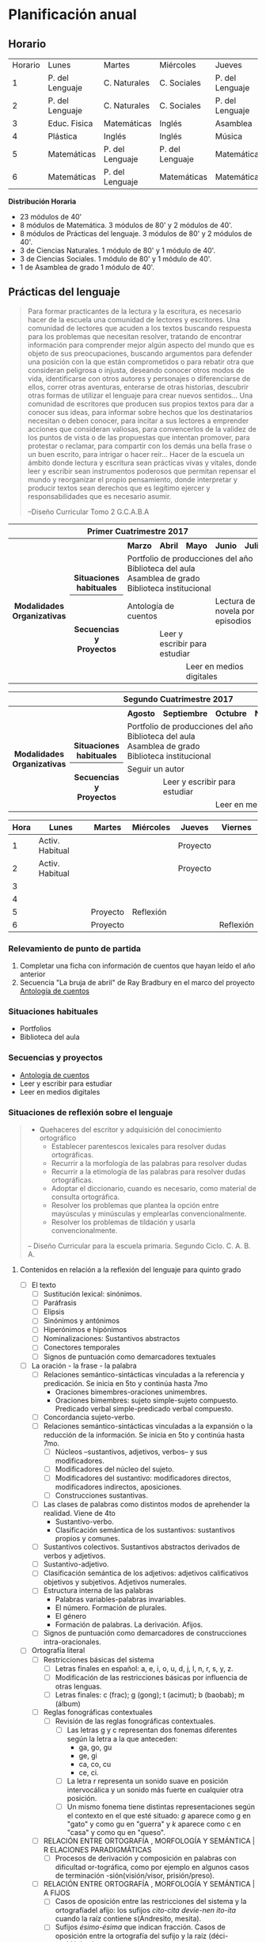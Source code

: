 * Planificación anual
** Horario

| Horario | Lunes           | Martes          | Miércoles       | Jueves          | Viernes         |
|       1 | P. del Lenguaje | C. Naturales    | C. Sociales     | P. del Lenguaje | Matemáticas     |
|       2 | P. del Lenguaje | C. Naturales    | C. Sociales     | P. del Lenguaje | Matemáticas     |
|       3 | Educ. Fisica    | Matemáticas     | Inglés          | Asamblea        | Educ. Física    |
|       4 | Plástica        | Inglés          | Inglés          | Música          | C. Sociales     |
|       5 | Matemáticas     | P. del Lenguaje | P. del Lenguaje | Matemáticas     | C. Naturales    |
|       6 | Matemáticas     | P. del Lenguaje | Matemáticas     | Matemáticas     | P. Del Lenguaje |

*Distribución Horaria*

- 23 módulos de 40'
- 8 módulos de Matemática. 3 módulos de 80' y 2 módulos de 40'.
- 8 módulos de Prácticas del lenguaje. 3 módulos de 80' y 2 módulos de 40'.
- 3 de Ciencias Naturales. 1 módulo de 80' y 1 módulo de 40'.
- 3 de Ciencias Sociales. 1 módulo de 80' y 1 módulo de 40'.
- 1 de Asamblea de grado 1 módulo de 40'.

** Prácticas del lenguaje

#+begin_quote 
Para formar practicantes de la lectura y la escritura, es necesario hacer de la escuela una comunidad de lectores y escritores. Una comunidad de lectores que acuden a los textos buscando respuesta para los problemas que necesitan resolver, tratando de encontrar información para comprender mejor algún aspecto del mundo que es objeto de sus preocupaciones, buscando argumentos para defender una posición con la que están comprometidos o para rebatir otra que consideran peligrosa o injusta, deseando conocer otros modos de vida, identificarse con otros autores y personajes o diferenciarse de ellos, correr otras aventuras, enterarse de otras historias, descubrir otras formas de utilizar el lenguaje para crear nuevos sentidos...
Una comunidad de escritores que producen sus propios textos para dar a conocer sus ideas, para informar sobre hechos que los destinatarios necesitan o deben conocer, para incitar a sus lectores a emprender acciones que consideran valiosas, para convencerlos de la validez de los puntos de vista o de las propuestas que intentan promover, para protestar o reclamar, para compartir con los demás una bella frase o un buen escrito, para intrigar o hacer reír...
Hacer de la escuela un ámbito donde lectura y escritura sean prácticas vivas y vitales, donde leer y escribir sean instrumentos poderosos que permitan repensar el mundo y reorganizar el propio pensamiento, donde interpretar y producir textos sean derechos que es legítimo ejercer y responsabilidades que es necesario asumir.

--Diseño Curricular Tomo 2 G.C.A.B.A

#+end_quote

#+begin_html
<table>
<tr>
<th colspan="7" align="center"> Primer Cuatrimestre 2017</td>
</th>
<tr>
  <th rowspan="7"> Modalidades Organizativas</th>
  <th rowspan="4" valign="bottom">Situaciones habituales</th>
  <th>Marzo</th>
  <th>Abril</th>
  <th>Mayo</th>
  <th>Junio</th>
  <th>Julio</th>
</tr>
<tr>

  <td rowspan="3" colspan="5">Portfolio de producciones del año <br/> Biblioteca del aula <br/> Asamblea de grado<br/> Biblioteca institucional</td>


</tr>
<tr>
</tr>
<tr>
</tr>
<tr>
  <th rowspan="3"> Secuencias y Proyectos</th>
  <td colspan="2">Antología de cuentos</td>
    <td></td>
    <td colspan="2">Lectura de novela por episodios</td>

</tr>
  <td border="0"></td>
  <td colspan="2">Leer y escribir para estudiar</td>
  <td colspan="2"></td>

<tr>
  <td colspan="2"></td>

  <td colspan="3">Leer en medios digitales</td>
</tr>
</table>

<table>
<tr>
<th colspan="7" align="center"> Segundo Cuatrimestre 2017</td>
</th>
<tr>
  <th rowspan="7"> Modalidades Organizativas</th>
  <th rowspan="4" valign="bottom">Situaciones habituales</th>
  <th>Agosto</th>
  <th>Septiembre</th>
  <th>Octubre</th>
  <th>Noviembre</th>
  <th>Diciembre</th>
</tr>
<tr>

  <td rowspan="3" colspan="5">Portfolio de producciones del año <br/> Biblioteca del aula <br/> Asamblea de grado <br/> Biblioteca institucional</td>


</tr>
<tr>
</tr>
<tr>
</tr>
<tr>
  <th rowspan="3"> Secuencias y Proyectos</th>
  <td colspan="3">Seguir un autor</td>
    <td></td>
  <td></td>
</tr>
  <td border="0"></td>
  <td colspan="2">Leer y escribir para estudiar</td>
  <td colspan="2"></td>

<tr>
  <td colspan="2"></td>

  <td colspan="3">Leer en medios digitales</td>
</tr>
</table>
#+end_html 

| Hora | Lunes           | Martes   | Miércoles | Jueves   | Viernes   |
|------+-----------------+----------+-----------+----------+-----------|
|    1 | Activ. Habitual |          |           | Proyecto |           |
|    2 | Activ. Habitual |          |           | Proyecto |           |
|    3 |                 |          |           |          |           |
|    4 |                 |          |           |          |           |
|    5 |                 | Proyecto | Reflexión |          |           |
|    6 |                 | Proyecto |           |          | Reflexión |

*** Relevamiento de punto de partida

1. Completar una ficha con información de cuentos que hayan leído el año anterior [[file:imagenes/ficha_del_lector.png]]
2. Secuencia "La bruja de abril" de Ray Bradbury en el marco del proyecto [[file:antologiaDeCuentos.org][Antología de cuentos]]

*** Situaciones habituales

- Portfolios
- Biblioteca del aula

*** Secuencias y proyectos

- [[file:antologiaDeCuentos.org][Antología de cuentos]]
- Leer y escribir para estudiar
- Leer en medios digitales

*** Situaciones de reflexión sobre el lenguaje
#+begin_quote
- Quehaceres del escritor y adquisición del conocimiento ortográfico
  - Establecer parentescos lexicales para resolver dudas ortográficas.
  - Recurrir a la morfología de las palabras para resolver dudas
  - Recurrir a la etimología de las palabras para resolver dudas ortográficas.
  - Adoptar el diccionario, cuando es necesario, como material de consulta ortográfica.
  - Resolver los problemas que plantea la opción entre mayúsculas y minúsculas y emplearlas convencionalmente.
  - Resolver los problemas de tildación y usarla convencionalmente.
-- Diseño Curricular para la escuela primaria. Segundo Ciclo. C. A. B. A. 
#+end_quote

**** Contenidos en relación a la reflexión del lenguaje para quinto grado
- [ ] El texto
  - [ ] Sustitución lexical: sinónimos.
  - [ ] Paráfrasis
  - [ ] Elipsis
  - [ ] Sinónimos y antónimos
  - [ ] Hiperónimos e hipónimos
  - [ ] Nominalizaciones: Sustantivos abstractos
  - [ ] Conectores temporales
  - [ ] Signos de puntuación como demarcadores textuales
- [ ] La oración - la frase - la palabra
  - [ ] Relaciones semántico-sintácticas vinculadas a la referencia y predicación. Se inicia en 5to y continúa hasta 7mo
    - Oraciones bimembres-oraciones unimembres.
    - Oraciones bimembres: sujeto simple-sujeto compuesto. Predicado verbal simple-predicado verbal compuesto.
  - [ ] Concordancia sujeto-verbo.
  - [ ] Relaciones semántico-sintácticas vinculadas a la expansión o la reducción de la información. Se inicia en 5to y continúa hasta 7mo.
    - [ ] Núcleos –sustantivos, adjetivos, verbos– y sus modificadores.
    - [ ] Modificadores del núcleo del sujeto.
    - [ ] Modificadores del sustantivo: modificadores directos, modificadores indirectos, aposiciones.
    - [ ] Construcciones sustantivas.
  - [ ] Las clases de palabras como distintos modos de aprehender la realidad. Viene de 4to
    - Sustantivo-verbo.
    - Clasificación semántica de los sustantivos: sustantivos propios y comunes.
  - [ ] Sustantivos colectivos. Sustantivos abstractos derivados de verbos y adjetivos.
  - [ ] Sustantivo-adjetivo.
  - [ ] Clasificación semántica de los adjetivos: adjetivos calificativos objetivos y subjetivos. Adjetivos numerales.
  - [ ] Estructura interna de las palabras
    - Palabras variables-palabras invariables.
    - El número. Formación de plurales.
    - El género
    - Formación de palabras. La derivación. Afijos.
  - [ ] Signos de puntuación como demarcadores de construcciones intra-oracionales.
- [ ] Ortografía literal
  - [ ] Restricciones básicas del sistema
    - [ ] Letras finales en español: a, e, i, o, u, d, j, l, n, r, s, y, z.
    - [ ] Modificación de las restricciones básicas por influencia de otras lenguas.
    - [ ] Letras finales: c (frac); g (gong); t (acimut); b (baobab); m (álbum)
  - [ ] Reglas fonográficas contextuales
    - [ ] Revisión de las reglas fonográficas contextuales.
      - [ ] Las letras g y c representan dos fonemas diferentes según la letra a la que anteceden:
        - ga, go, gu
        - ge, gi
        - ca, co, cu
        - ce, ci.
      - [ ] La letra r representa un sonido suave en posición intervocálica y un sonido más fuerte en cualquier otra posición.
      - [ ] Un mismo fonema tiene distintas representaciones según el contexto en el que esté situado: /g/ aparece como g en "gato" y como gu en "guerra" y /k/ aparece como c en "casa" y como qu en "queso".
  - [ ] RELACIÓN ENTRE ORTOGRAFÍA , MORFOLOGÍA Y SEMÁNTICA | R ELACIONES PARADIGMÁTICAS
    - [ ] Procesos de derivación y composición en palabras con dificultad or-tográfica, como por ejemplo en algunos casos de terminación -sión(visión/visor, prisión/preso).
  - [ ] RELACIÓN ENTRE ORTOGRAFÍA , MORFOLOGÍA Y SEMÁNTICA | A FIJOS
    - [ ] Casos de oposición entre las restricciones del sistema y la ortografíadel afijo: los sufijos /cito-cita devie-nen ito-ita/ cuando la raíz contiene s(Andresito, mesita).
    - [ ] Sufijos /ésimo-ésima/ que indican fracción. Casos de oposición entre la ortografía del sufijo y la raíz (déci-mo/décima).
    - [ ] Terminaciones de aumentativos en /z/ (perrazo) y de despectivos en /uza/(gentuza).
    - [ ] Terminación de los sustantivosabstractos en /eza, ez, anza/ (nobleza,vejez, confianza).
    - [ ] Terminaciones /azo/ de los sustantivos que indican golpe (botellazo).
    - [ ] Adjetivos calificativos terminados en /aso, eso, oso, uso/ (escaso, espeso,precioso, confuso).
  - [ ] RELACIÓN ENTRE ORTOGRAFÍA , MORFOLOGÍA Y SEMÁNTICA | HOMÓFONOS
    - [ ] Algunos homófonos heterógrafos y de su ortografía a partir de criterios semánticos.
  - [ ] RELACIÓN ENTRE ORTOGRAFÍA Y ETIMOLOGÍA
    - [ ] Reconocimiento de las relaciones entre la ortografía de las palabras y su etimología.
- [ ] Uso de mayúsculas y minúsculas
  - [ ] Mayúsculas en nombres propios compuestos (Mar del Plata, San Clemente del Tuyú, La Pampa).
  - [ ] Minúsculas en títulos y tratamientos no abreviados.
  - [ ] Mayúsculas en títulos y tratamientos abreviados (Dr., Sr.).
- [ ] ACENTUACIÓN ORTOGRÁFICA
  - [ ] Acento diacrítico para indicar distinción entre categorías gramaticales(él/el, mí/mi, sé/se, té/te, sí/si, tú/tu).
  - [ ] Acento diacrítico para indicar distinción entre el pretérito perfectosimple del modo indicativo y el presente del subjuntivo (canté/cante).
  - [ ] Acentos diacríticos para indicar distinción entre el pretérito imperfecto del modo subjuntivo y el futuro imperfecto del modo indicativo (can-tara/cantará).
- [ ] SIGNOS DE PUNTUACIÓN
  - [ ] Convenciones relativas al uso del punto seguido y el punto y aparte.
  - [ ] Uso de comas para aclaración y aposición.
  - [ ] Usos inapropiados de la coma (en la separación entre sujeto y predicado y entre núcleo y modificador directo).
*** Situaciones para valorar y reflexionar sobre los procesos

** Matemáticas
Seleccioné este recorte teniendo en cuenta que “la enseñanza de la multiplicación y de la división demanda varios años de trabajo en la escolaridad para que los alumnos puedan identificar los diferentes problemas que esas herramientas permiten resolver, logren dominar la variedad de relaciones numéricas que es posible establecer y elaboren la diversidad de recursos de cálculo que es pertinente disponera propósito de estas operaciones."[fn:1]

*** Relevamiento del punto de partida
Este relevamiento está hecho en base al material del [[http://programaaceleracion.blogspot.com.ar/p/materiales-para-el-docente-y-el-alumno.html?m=1][Programa de Aceleración. C.A.B.A]]
**** Campo Multiplicativo: Completamiento de tablas
1. Los chicos de un grado estaban estudiando sobre el cuerpo humano. Fueron a un quiosco de diarios a comprar revistas para investigar más acerca de este tema. El diariero preparó la siguiente factura. Completá los datos que faltan:

#+begin_html
<table>
<tr>
<th colspan="4" valign="center">Quiosco de diarios y revistas "Enrique" </th>
</tr>

<tr>
<td align="center">Cantidad </td>
<td align="center">Detalle </td>
<td align="center">Precio Unitario </td>
<td align="center">Total por título </td>
</tr>
<tr>
<td align="center">8 </td>
<td align="center">Revistas: El cuidado del Bebe </td>
<td align="center">$3 </td>
<td align="center">............. </td>
</tr>

<tr>
<td align="center" >4 </td>
<td align="center">Revistas: Salud y Deporte </td>
<td align="center">$8 </td>
<td align="center">.............. </td>
</tr>

<tr align="center">
<td>2 </td>
<td>Tu cuerpo (con video) </td>
<td>$7 </td>
<td>.............. </td>
</tr>

<tr align="right">
<td colspan="4">TOTAL............................. </td>

</tr>
</table>
#+end_html

2. Un librero compra lápices en cajas, siempre del mismo tipo, que luego vende sueltos. En la siguiente tabla, figura la cantidad total de lápices que tiene para vender, según las cajas que compre. Completá la tabla

| Cantidad de cajas de lápices | 1 | 2 | 3 |    | 5 |    | 8 | 9 | 10 | 12 | 15 |
| Cantidad de lápices total    | 6 |   |   | 24 |   | 42 |   |   |    |    |    |
**** Juegos en el parque
1. Los chicos de cuarto grado van a un parque. Completá las tablas que aparecen debajo calculando cuánto tienen que pagar en cada uno de los juegos de acuerdo con la cantidad de vueltas que quieran dar:

| Cantidad de vueltas |  1 |  2 | 3 |   4 | 5 | 6 | 7 | 8 | 9 | 10 |
| Vuelta al mundo     | $3 | $6 |   | $12 |   |   |   |   |   |    |



| Cantidad de vueltas | 1 |  2 |   3 | 4 | 5 | 6 | 7 | 8 | 9 | 10 |
| tazas giratorias    |   | $8 | $12 |   |   |   |   |   |   |    |



| Cantidad de vueltas | 1 | 2 |   3 | 4 | 5 | 6 | 7 | 8 | 9 | 10 |
| Autos chocadores    |   |   | $15 |   |   |   |   |   |   |    |



| Cantidad de vueltas |  1 | 2 | 3 | 4 | 5 | 6 | 7 | 8 | 9 | 10 |
| Montaña Rusa        | $6 |   |   |   |   |   |   |   |   |    |



| Cantidad de vueltas | 1 |   2 | 3 | 4 |   5 | 6 | 7 | 8 | 9 | 10 |
| Cohete espacial     |   | $14 |   |   | $35 |   |   |   |   |    |



| Cantidad de vueltas | 1 | 2 | 3 |   4 | 5 | 6 | 7 | 8 | 9 |  10 |
| Tren Fantasma       |   |   |   | $32 |   |   |   |   |   | $80 |



| Cantidad de vueltas |  1 | 2 | 3 | 4 | 5 | 6 | 7 | 8 | 9 | 10 |
| Barquitos           | $9 |   |   |   |   |   |   |   |   |    |



2. ¿Cuáles de los siguientes cálculos pueden servir para averiguar cuánto se gasta en cada juego?
   a) Para 3 vueltas en la montaña rusa:
      6 + 6 + 6 =........   6 – 3 = .......  6 x 3 =........    6 : 3 =........
   b)Para 4 vueltas en el tren fantasma:
     8 + 8 + 8 + 8 =........  8 – 4 =.......  8 x 4 =........  8 : 4 =........
3. ¿Cuáles de las siguientes sumas pueden escribirse como multiplicaciones? En los casos en que se pueda, anoten cuál sería la multiplicación:

a) 5 + 5 + 5 + 5 =

b) 7 + 7 + 7 + 7 + 7 + 7 =

c) 3 + 3 + 4 + 4 =

d) 9 + 9 + 9 =

e) 2 + 2 + 2 + 1 + 7 =

f) 8 + 8 + 8 + 8 + 8 =

g) 6 + 6 + 6 + 6 + 6 + 6 =

h) 3 + 3 + 3 + 3 + 3 + 3 + 3 =

i) 4 + 4 =

j) 12 + 12 + 12 + 12 + 12 =

k) 10 + 10 + 10 + 10 + 10 + 10 =

l) 40 + 40 + 40 =

m) 128 + 128 + 128 =

4. Un cajero automático sólo entrega billetes de $ 10. ¿Cuánto dinero entregó si salieron 3 billetes? ¿Y si salieron 8? 

Completá la siguiente tabla que relaciona la cantidad de billetes de $ 10 que entrega el cajero automático y la correspondiente cantidad de dinero.

| Cantidad de billetes de $10 | 1 | 2 | 3 | 4 | 5 | 6 | 7 | 8 | 9 | 10 | 12 | 14 | 15 | 20 |
| Cantidad de dinero          |   |   |   |   |   |   |   |   |   |    |    |    |    |    |
 

**** Tabla para multiplicar
1. Completar cuadro
2. Problemas para revisar lo que hicimos
   1. Marcá el mayor en cada uno de los siguientes pares de productos (sin hacer la cuenta). En cada caso, anotá qué tuviste en cuenta para decidir.
      #+begin_verse
8 x 5             8 x 7
10 x 6            5 x 10
3 x 2             4 x 3
6 x 4             4 x 4
5 x 5             5 x 2
10 x 10           9 x 9
7 x 0             8 x 0
9 x 1             9 x 6
5 x 6             6 x 5
#+end_verse
   2. Escribí los siguientes productos en orden creciente (sin hacer la cuenta):
      #+begin_verse
      6 x 6
      4 x 5
      5 x 5
      9 x 8
      8 x 8
      3 x 5
      6 x 7
      9 x 10
      8 x 7
      #+end_verse
   3. Completá las siguientes tablas
      
      | X | 3 |  4 | 5 | 6 | 7 |
      |---+---+----+---+---+---|
      | 3 |   | 12 |   |   |   |
      | 6 |   | 24 |   |   |   |
      | 9 |   | 45 |   |   |   |

      
      | X | 2 |  8 | 5 | 9 | 4 |
      |---+---+----+---+---+---|
      | 4 |   | 12 |   |   |   |
      | 8 |   | 24 |   |   |   |
      | 9 |   | 45 |   |   |   |
   1. a partir de los resultados ya ubicados, completá la siguiente tabla de multiplicación:

      |  X | 0 | 1 |  2 |  3 |  4 | 5 |  6 |  7 |  8 | 9 | 10 | 11 |
      |  5 | 0 | 5 | 10 | 15 |    |   |    |    |    |   |    |    |
      |  8 |   |   | 16 | 24 | 32 |   |    |    |    |   |    |    |
      | 10 |   |   |    |    |    |   | 60 | 70 | 80 |   |    |    |
   2. Un número multiplicado por 7 da 56. ¿Qué número es?
      Después de buscar el número, identificá entre las siguientes escrituras la (o las) que representan esta adivinanza:
      
      7 + .... = 56   .... x 7 = 56   .... - 7 = 56    7 x .... = 56
   3. Señalá la respuesta correcta:
      - ¿Cuál es el número que, multiplicado por 5, da 40?
        |5|8|10|
      - ¿Cuál es el número que, multiplicado por 7, da 21?
        |6|3|9|
      - ¿Cuál es el número que, multiplicado por 8, da 32?
        |7|3|4|
   4. Inventen adivinanzas similares y desafíen a sus compañeros.
**** Otros problemas
1. Un vendedor coloca libros en estantes y quiere que en todos haya la misma cantidad. Tiene 90 libros para 8 estantes. ¿Cuántos podrá poner en cada uno? ¿Le sobran? ¿Cuántos le faltarían para llenar otro estante?
2. En una panadería se preparan 140 facturas por día. Se hornean en bandejas con 8 facturas cada una. ¿Cuántas bandejas se necesitan en total para preparar todas las facturas?
3. Para un festival se necesita ubicar 100 sillas en filas de 12. ¿Cuántas filas podríancompletarse? ¿Cuántas sillas es necesario agregar para que haya en todas la misma cantidad?
4. Para el día del niño se repartieron bolitas entre 4 hermanos. Todos recibieron la misma cantidad. Había 29 bolitas. ¿Cuántas le corresponde a cada uno? ¿Sobraron bolitas?
5. Luego repartieron 29 chocolates para los mismos 4 chicos. ¿Cuántos chocolates le dieron a cada uno? ¿Sobraron chocolates?
6. Hoy es martes, ¿qué día de la semana será dentro de 1000 días?
** Ciencias Sociales
*** Día de la memoria por la verdad y la justicia
*** 
** Ciencias Naturales

** Formación ética y ciudadana
*** Asamblea

* Footnotes

[fn:1]  Itzcovich, H.,(2007) La Matemática escolar: las prácticas de enseñanza en el aula. Buenos Aires, Aique. En cuadernillo de trabajo de capacitación 2017.
